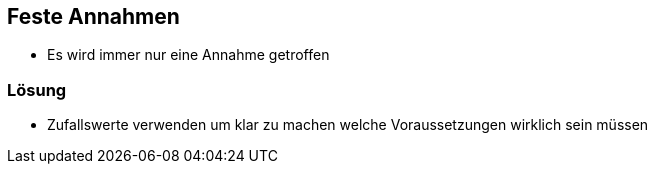 == Feste Annahmen

- Es wird immer nur eine Annahme getroffen


=== Lösung

- Zufallswerte verwenden um klar zu machen welche Voraussetzungen wirklich sein müssen